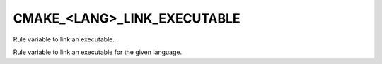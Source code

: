 CMAKE_<LANG>_LINK_EXECUTABLE
----------------------------

Rule variable to link an executable.

Rule variable to link an executable for the given language.
